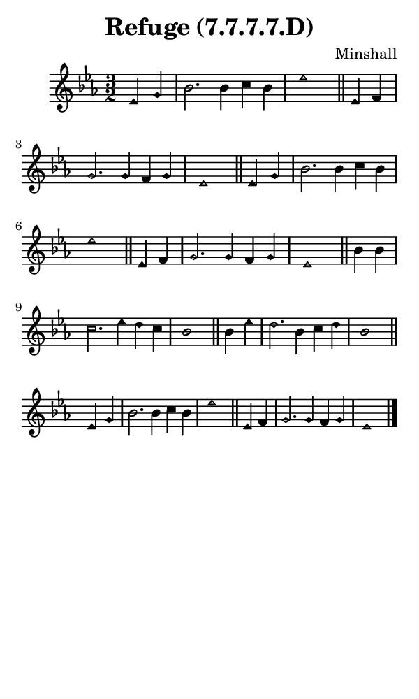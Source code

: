 \version "2.18.2"

#(set-global-staff-size 14)

\header {
  title=\markup {
    Refuge (7.7.7.7.D)
  }
  composer = \markup {
    Minshall
  }
  tagline = ##f
}

sopranoMusic = {
  \aikenHeads
  \clef treble
  \key es \major
  \autoBeamOff
  \time 3/2
  \relative c' {
    \set Score.tempoHideNote = ##t \tempo 4 = 120
    
    \partial 2
    es4 g bes2. bes4 c bes es1 \bar "||"
    es,4 f g2. g4 f g es1 \bar "||"
    es4 g bes2. bes4 c bes es1 \bar "||"
    es,4 f g2. g4 f g es1 \bar "||"
    bes'4 bes c2. es4 d c bes1 \bar "||"
    bes4 es d2. bes4 c d bes1 \bar "||"
    es,4 g bes2. bes4 c bes es1 \bar "||"
    es,4 f g2. g4 f g es1 \bar "|."
  }
}

#(set! paper-alist (cons '("phone" . (cons (* 3 in) (* 5 in))) paper-alist))

\paper {
  #(set-paper-size "phone")
}

\score {
  <<
    \new Staff {
      \new Voice {
	\sopranoMusic
      }
    }
  >>
}
